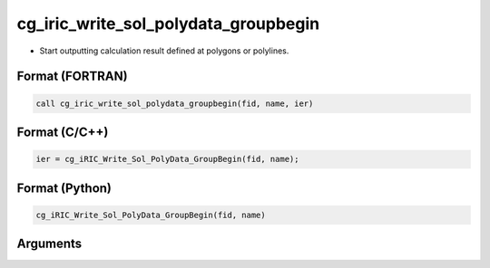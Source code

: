 cg_iric_write_sol_polydata_groupbegin
==========================================

-  Start outputting calculation result defined at polygons or polylines.

Format (FORTRAN)
------------------
.. code-block:: fortran

   call cg_iric_write_sol_polydata_groupbegin(fid, name, ier)

Format (C/C++)
----------------
.. code-block:: c

   ier = cg_iRIC_Write_Sol_PolyData_GroupBegin(fid, name);

Format (Python)
----------------
.. code-block:: python

   cg_iRIC_Write_Sol_PolyData_GroupBegin(fid, name)

Arguments
---------

.. csv-table:: Arguments of cg_iric_write_sol_polydata_groupbegin
  :file: cg_iric_write_sol_polydata_groupbegin_args.csv
  :header-rows: 1
